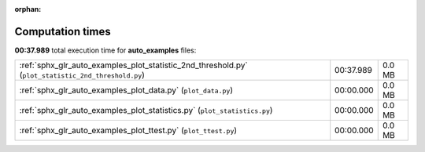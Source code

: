 
:orphan:

.. _sphx_glr_auto_examples_sg_execution_times:

Computation times
=================
**00:37.989** total execution time for **auto_examples** files:

+-----------------------------------------------------------------------------------------------------+-----------+--------+
| :ref:`sphx_glr_auto_examples_plot_statistic_2nd_threshold.py` (``plot_statistic_2nd_threshold.py``) | 00:37.989 | 0.0 MB |
+-----------------------------------------------------------------------------------------------------+-----------+--------+
| :ref:`sphx_glr_auto_examples_plot_data.py` (``plot_data.py``)                                       | 00:00.000 | 0.0 MB |
+-----------------------------------------------------------------------------------------------------+-----------+--------+
| :ref:`sphx_glr_auto_examples_plot_statistics.py` (``plot_statistics.py``)                           | 00:00.000 | 0.0 MB |
+-----------------------------------------------------------------------------------------------------+-----------+--------+
| :ref:`sphx_glr_auto_examples_plot_ttest.py` (``plot_ttest.py``)                                     | 00:00.000 | 0.0 MB |
+-----------------------------------------------------------------------------------------------------+-----------+--------+
